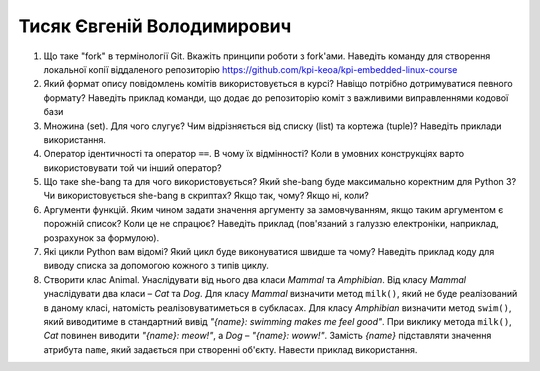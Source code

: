 ==============================
Тисяк Євгеній Володимирович
==============================


#. Що таке "fork" в термінології Git. Вкажіть принципи роботи з fork'ами. Наведіть команду для створення локальної копії віддаленого
   репозиторію https://github.com/kpi-keoa/kpi-embedded-linux-course
#. Який формат опису повідомлень комітів використовується в курсі? Навіщо потрібно дотримуватися певного формату?
   Наведіть приклад команди, що додає до репозиторію коміт з важливими виправленнями кодової бази

#. Множина (set). Для чого слугує? Чим відрізняється від списку (list) та кортежа (tuple)? Наведіть приклади використання.
#. Оператор ідентичності та оператор ``==``. В чому їх відмінності? 
   Коли в умовних конструкціях варто використовувати той чи інший оператор?

#. Що таке she-bang та для чого використовується? Який she-bang буде максимально коректним для Python 3?
   Чи використовується she-bang в скриптах? Якщо так, чому? Якщо ні, коли?
#. Аргументи функцій. Яким чином задати значення аргументу за замовчуванням, якщо таким аргументом є порожній список? Коли це не спрацює?
   Наведіть приклад (пов'язаний з галуззю електроніки, наприклад, розрахунок за формулою).

#. Які цикли Python вам відомі? Який цикл буде виконуватися швидше та чому? 
   Наведіть приклад коду для виводу списка за допомогою кожного з типів циклу.
#. Створити клас Animal. Унаслідувати від нього два класи *Mammal* та *Amphibian*.
   Від класу *Mammal* унаслідувати два класи – *Cat* та *Dog*.
   Для класу *Mammal* визначити метод ``milk()``, який не буде реалізований в даному класі, натомість реалізовуватиметься в субкласах.
   Для класу *Amphibian* визначити метод ``swim()``, який виводитиме в стандартний вивід *"{name}: swimming makes me feel good"*.
   При виклику метода ``milk()``, *Cat* повинен виводити *"{name}: meow!"*, а *Dog* – *"{name}: woww!"*.
   Замість *{name}* підставляти значення атрибута ``name``, який задається при створенні об'єкту.
   Навести приклад використання.
